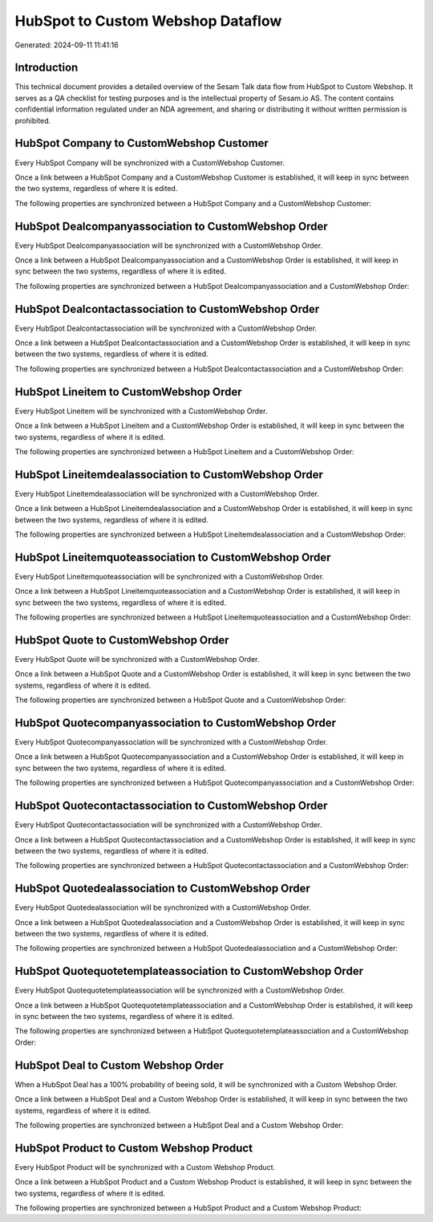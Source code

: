 ==================================
HubSpot to Custom Webshop Dataflow
==================================

Generated: 2024-09-11 11:41:16

Introduction
------------

This technical document provides a detailed overview of the Sesam Talk data flow from HubSpot to Custom Webshop. It serves as a QA checklist for testing purposes and is the intellectual property of Sesam.io AS. The content contains confidential information regulated under an NDA agreement, and sharing or distributing it without written permission is prohibited.

HubSpot Company to CustomWebshop Customer
-----------------------------------------
Every HubSpot Company will be synchronized with a CustomWebshop Customer.

Once a link between a HubSpot Company and a CustomWebshop Customer is established, it will keep in sync between the two systems, regardless of where it is edited.

The following properties are synchronized between a HubSpot Company and a CustomWebshop Customer:

.. list-table::
   :header-rows: 1

   * - HubSpot Company Property
     - CustomWebshop Customer Property
     - CustomWebshop Data Type


HubSpot Dealcompanyassociation to CustomWebshop Order
-----------------------------------------------------
Every HubSpot Dealcompanyassociation will be synchronized with a CustomWebshop Order.

Once a link between a HubSpot Dealcompanyassociation and a CustomWebshop Order is established, it will keep in sync between the two systems, regardless of where it is edited.

The following properties are synchronized between a HubSpot Dealcompanyassociation and a CustomWebshop Order:

.. list-table::
   :header-rows: 1

   * - HubSpot Dealcompanyassociation Property
     - CustomWebshop Order Property
     - CustomWebshop Data Type


HubSpot Dealcontactassociation to CustomWebshop Order
-----------------------------------------------------
Every HubSpot Dealcontactassociation will be synchronized with a CustomWebshop Order.

Once a link between a HubSpot Dealcontactassociation and a CustomWebshop Order is established, it will keep in sync between the two systems, regardless of where it is edited.

The following properties are synchronized between a HubSpot Dealcontactassociation and a CustomWebshop Order:

.. list-table::
   :header-rows: 1

   * - HubSpot Dealcontactassociation Property
     - CustomWebshop Order Property
     - CustomWebshop Data Type


HubSpot Lineitem to CustomWebshop Order
---------------------------------------
Every HubSpot Lineitem will be synchronized with a CustomWebshop Order.

Once a link between a HubSpot Lineitem and a CustomWebshop Order is established, it will keep in sync between the two systems, regardless of where it is edited.

The following properties are synchronized between a HubSpot Lineitem and a CustomWebshop Order:

.. list-table::
   :header-rows: 1

   * - HubSpot Lineitem Property
     - CustomWebshop Order Property
     - CustomWebshop Data Type


HubSpot Lineitemdealassociation to CustomWebshop Order
------------------------------------------------------
Every HubSpot Lineitemdealassociation will be synchronized with a CustomWebshop Order.

Once a link between a HubSpot Lineitemdealassociation and a CustomWebshop Order is established, it will keep in sync between the two systems, regardless of where it is edited.

The following properties are synchronized between a HubSpot Lineitemdealassociation and a CustomWebshop Order:

.. list-table::
   :header-rows: 1

   * - HubSpot Lineitemdealassociation Property
     - CustomWebshop Order Property
     - CustomWebshop Data Type


HubSpot Lineitemquoteassociation to CustomWebshop Order
-------------------------------------------------------
Every HubSpot Lineitemquoteassociation will be synchronized with a CustomWebshop Order.

Once a link between a HubSpot Lineitemquoteassociation and a CustomWebshop Order is established, it will keep in sync between the two systems, regardless of where it is edited.

The following properties are synchronized between a HubSpot Lineitemquoteassociation and a CustomWebshop Order:

.. list-table::
   :header-rows: 1

   * - HubSpot Lineitemquoteassociation Property
     - CustomWebshop Order Property
     - CustomWebshop Data Type


HubSpot Quote to CustomWebshop Order
------------------------------------
Every HubSpot Quote will be synchronized with a CustomWebshop Order.

Once a link between a HubSpot Quote and a CustomWebshop Order is established, it will keep in sync between the two systems, regardless of where it is edited.

The following properties are synchronized between a HubSpot Quote and a CustomWebshop Order:

.. list-table::
   :header-rows: 1

   * - HubSpot Quote Property
     - CustomWebshop Order Property
     - CustomWebshop Data Type


HubSpot Quotecompanyassociation to CustomWebshop Order
------------------------------------------------------
Every HubSpot Quotecompanyassociation will be synchronized with a CustomWebshop Order.

Once a link between a HubSpot Quotecompanyassociation and a CustomWebshop Order is established, it will keep in sync between the two systems, regardless of where it is edited.

The following properties are synchronized between a HubSpot Quotecompanyassociation and a CustomWebshop Order:

.. list-table::
   :header-rows: 1

   * - HubSpot Quotecompanyassociation Property
     - CustomWebshop Order Property
     - CustomWebshop Data Type


HubSpot Quotecontactassociation to CustomWebshop Order
------------------------------------------------------
Every HubSpot Quotecontactassociation will be synchronized with a CustomWebshop Order.

Once a link between a HubSpot Quotecontactassociation and a CustomWebshop Order is established, it will keep in sync between the two systems, regardless of where it is edited.

The following properties are synchronized between a HubSpot Quotecontactassociation and a CustomWebshop Order:

.. list-table::
   :header-rows: 1

   * - HubSpot Quotecontactassociation Property
     - CustomWebshop Order Property
     - CustomWebshop Data Type


HubSpot Quotedealassociation to CustomWebshop Order
---------------------------------------------------
Every HubSpot Quotedealassociation will be synchronized with a CustomWebshop Order.

Once a link between a HubSpot Quotedealassociation and a CustomWebshop Order is established, it will keep in sync between the two systems, regardless of where it is edited.

The following properties are synchronized between a HubSpot Quotedealassociation and a CustomWebshop Order:

.. list-table::
   :header-rows: 1

   * - HubSpot Quotedealassociation Property
     - CustomWebshop Order Property
     - CustomWebshop Data Type


HubSpot Quotequotetemplateassociation to CustomWebshop Order
------------------------------------------------------------
Every HubSpot Quotequotetemplateassociation will be synchronized with a CustomWebshop Order.

Once a link between a HubSpot Quotequotetemplateassociation and a CustomWebshop Order is established, it will keep in sync between the two systems, regardless of where it is edited.

The following properties are synchronized between a HubSpot Quotequotetemplateassociation and a CustomWebshop Order:

.. list-table::
   :header-rows: 1

   * - HubSpot Quotequotetemplateassociation Property
     - CustomWebshop Order Property
     - CustomWebshop Data Type


HubSpot Deal to Custom Webshop Order
------------------------------------
When a HubSpot Deal has a 100% probability of beeing sold, it  will be synchronized with a Custom Webshop Order.

Once a link between a HubSpot Deal and a Custom Webshop Order is established, it will keep in sync between the two systems, regardless of where it is edited.

The following properties are synchronized between a HubSpot Deal and a Custom Webshop Order:

.. list-table::
   :header-rows: 1

   * - HubSpot Deal Property
     - Custom Webshop Order Property
     - Custom Webshop Data Type


HubSpot Product to Custom Webshop Product
-----------------------------------------
Every HubSpot Product will be synchronized with a Custom Webshop Product.

Once a link between a HubSpot Product and a Custom Webshop Product is established, it will keep in sync between the two systems, regardless of where it is edited.

The following properties are synchronized between a HubSpot Product and a Custom Webshop Product:

.. list-table::
   :header-rows: 1

   * - HubSpot Product Property
     - Custom Webshop Product Property
     - Custom Webshop Data Type

